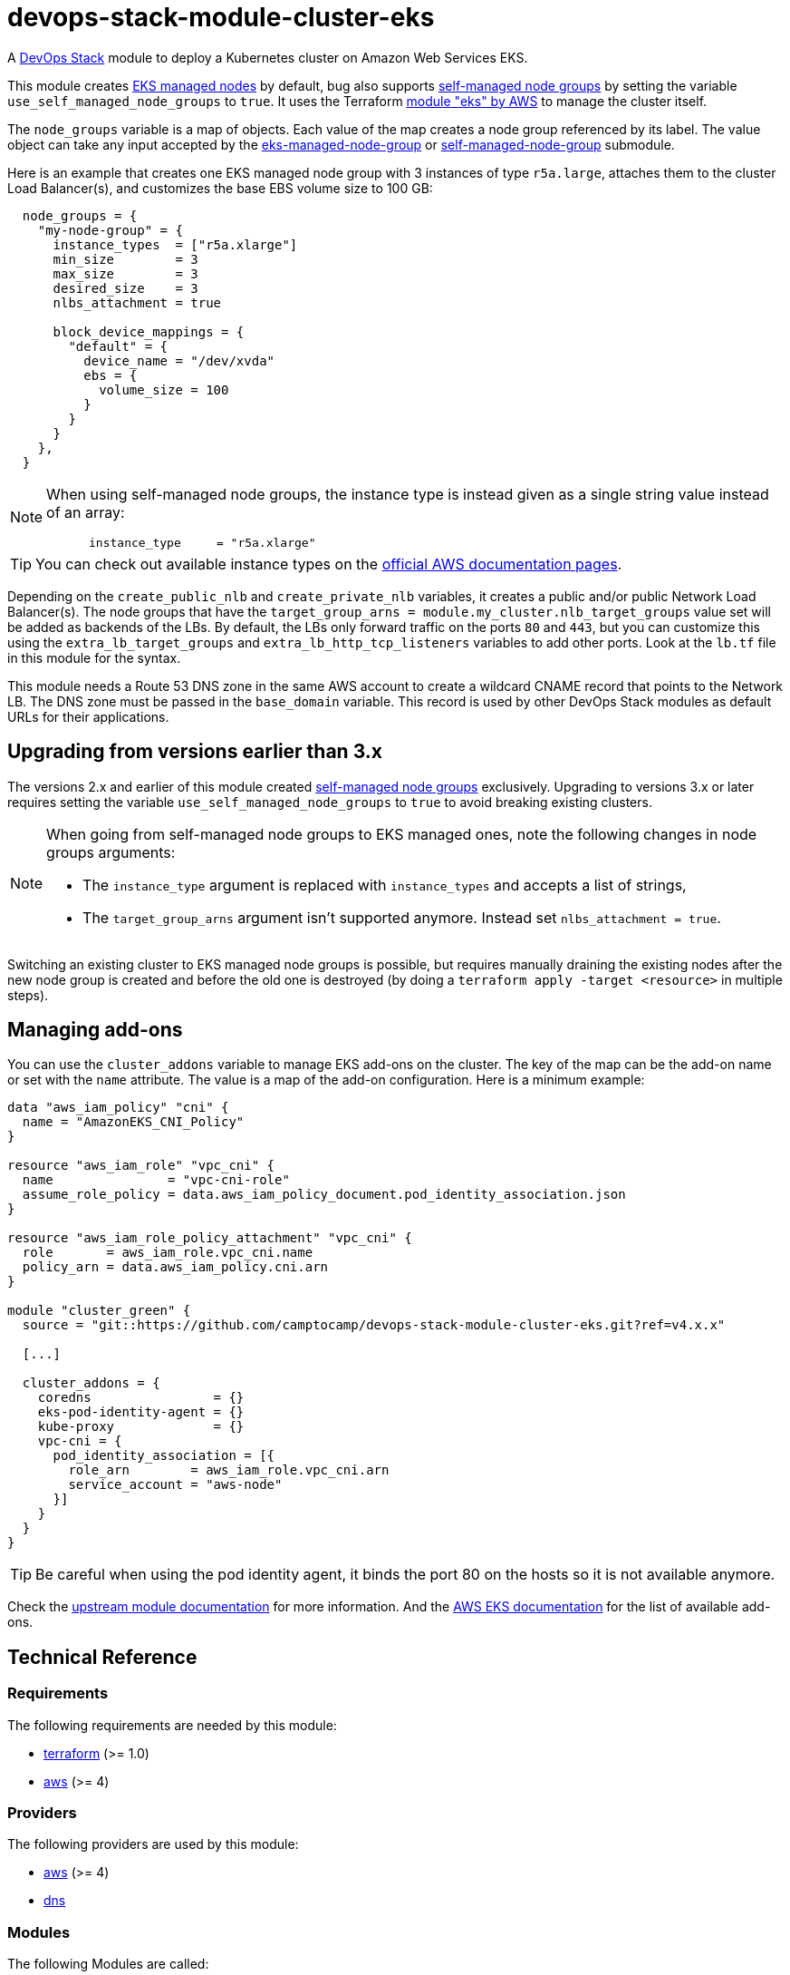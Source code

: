 = devops-stack-module-cluster-eks

A https://devops-stack.io/[DevOps Stack] module to deploy a Kubernetes cluster on Amazon Web Services EKS.

This module creates https://docs.aws.amazon.com/eks/latest/userguide/managed-node-groups.html[EKS managed nodes] by default, bug also supports https://docs.aws.amazon.com/eks/latest/userguide/worker.html[self-managed node groups] by setting the variable `use_self_managed_node_groups` to `true`. It uses the Terraform https://registry.terraform.io/modules/terraform-aws-modules/eks/aws/latest[module "eks" by AWS] to manage the cluster itself.

The `node_groups` variable is a map of objects. Each value of the map creates a node group referenced by its label. The value object can take any input accepted by the https://registry.terraform.io/modules/terraform-aws-modules/eks/aws/latest/submodules/eks-managed-node-group[eks-managed-node-group] or https://registry.terraform.io/modules/terraform-aws-modules/eks/aws/latest/submodules/self-managed-node-group[self-managed-node-group] submodule.

Here is an example that creates one EKS managed node group with 3 instances of type `r5a.large`, attaches them to the cluster Load Balancer(s), and customizes the base EBS volume size to 100 GB:

----
  node_groups = {
    "my-node-group" = {
      instance_types  = ["r5a.xlarge"]
      min_size        = 3
      max_size        = 3
      desired_size    = 3
      nlbs_attachment = true

      block_device_mappings = {
        "default" = {
          device_name = "/dev/xvda"
          ebs = {
            volume_size = 100
          }
        }
      }
    },
  }
----

[NOTE]
====
When using self-managed node groups, the instance type is instead given as a single string value instead of an array:

----
      instance_type     = "r5a.xlarge"
----
====

TIP: You can check out available instance types on the https://aws.amazon.com/ec2/instance-types[official AWS documentation pages].

Depending on the `create_public_nlb` and `create_private_nlb` variables, it creates a public and/or public Network Load Balancer(s). The node groups that have the `target_group_arns = module.my_cluster.nlb_target_groups` value set will be added as backends of the LBs. By default, the LBs only forward traffic on the ports `80` and `443`, but you can customize this using the `extra_lb_target_groups` and `extra_lb_http_tcp_listeners` variables to add other ports. Look at the `lb.tf` file in this module for the syntax.

This module needs a Route 53 DNS zone in the same AWS account to create a wildcard CNAME record that points to the Network LB. The DNS zone must be passed in the `base_domain` variable. This record is used by other DevOps Stack modules as default URLs for their applications.

== Upgrading from versions earlier than 3.x

The versions 2.x and earlier of this module created https://docs.aws.amazon.com/eks/latest/userguide/worker.html[self-managed node groups] exclusively. Upgrading to versions 3.x or later requires setting the variable `use_self_managed_node_groups` to `true` to avoid breaking existing clusters.

[NOTE]
====
When going from self-managed node groups to EKS managed ones, note the following changes in node groups arguments:

- The `instance_type` argument is replaced with `instance_types` and accepts a list of strings,
- The `target_group_arns` argument isn't supported anymore. Instead set `nlbs_attachment = true`.
====

Switching an existing cluster to EKS managed node groups is possible, but requires manually draining the existing nodes after the new node group is created and before the old one is destroyed (by doing a `terraform apply -target <resource>` in multiple steps).

== Managing add-ons

You can use the `cluster_addons` variable to manage EKS add-ons on the cluster. The key of the map can be the add-on name or set with the `name` attribute. The value is a map of the add-on configuration. Here is a minimum example:

[source.hcl]
----
data "aws_iam_policy" "cni" {
  name = "AmazonEKS_CNI_Policy"
}

resource "aws_iam_role" "vpc_cni" {
  name               = "vpc-cni-role"
  assume_role_policy = data.aws_iam_policy_document.pod_identity_association.json
}

resource "aws_iam_role_policy_attachment" "vpc_cni" {
  role       = aws_iam_role.vpc_cni.name
  policy_arn = data.aws_iam_policy.cni.arn
}

module "cluster_green" {
  source = "git::https://github.com/camptocamp/devops-stack-module-cluster-eks.git?ref=v4.x.x"

  [...]

  cluster_addons = {
    coredns                = {}
    eks-pod-identity-agent = {}
    kube-proxy             = {}
    vpc-cni = {
      pod_identity_association = [{
        role_arn        = aws_iam_role.vpc_cni.arn
        service_account = "aws-node"
      }]
    }
  }
}
----

TIP: Be careful when using the pod identity agent, it binds the port 80 on the hosts so it is not available anymore.

Check the  https://github.com/terraform-aws-modules/terraform-aws-eks?tab=readme-ov-file#input_cluster_addons[upstream module documentation] for more information. And the https://docs.aws.amazon.com/eks/latest/userguide/workloads-add-ons-available-eks.html[AWS EKS documentation] for the list of available add-ons.

== Technical Reference

// BEGIN_TF_DOCS
=== Requirements

The following requirements are needed by this module:

- [[requirement_terraform]] <<requirement_terraform,terraform>> (>= 1.0)

- [[requirement_aws]] <<requirement_aws,aws>> (>= 4)

=== Providers

The following providers are used by this module:

- [[provider_aws]] <<provider_aws,aws>> (>= 4)

- [[provider_dns]] <<provider_dns,dns>>

=== Modules

The following Modules are called:

==== [[module_cluster]] <<module_cluster,cluster>>

Source: terraform-aws-modules/eks/aws

Version: ~> 20.0

==== [[module_nlb]] <<module_nlb,nlb>>

Source: terraform-aws-modules/alb/aws

Version: ~> 8.0

==== [[module_nlb_private]] <<module_nlb_private,nlb_private>>

Source: terraform-aws-modules/alb/aws

Version: ~> 8.0

=== Resources

The following resources are used by this module:

- https://registry.terraform.io/providers/hashicorp/aws/latest/docs/resources/autoscaling_attachment[aws_autoscaling_attachment.node_groups_to_nlbs_target_groups] (resource)
- https://registry.terraform.io/providers/hashicorp/aws/latest/docs/resources/route53_record[aws_route53_record.wildcard] (resource)
- https://registry.terraform.io/providers/hashicorp/aws/latest/docs/data-sources/eks_cluster_auth[aws_eks_cluster_auth.cluster] (data source)
- https://registry.terraform.io/providers/hashicorp/aws/latest/docs/data-sources/region[aws_region.current] (data source)
- https://registry.terraform.io/providers/hashicorp/aws/latest/docs/data-sources/route53_zone[aws_route53_zone.this] (data source)
- https://registry.terraform.io/providers/hashicorp/dns/latest/docs/data-sources/a_record_set[dns_a_record_set.nlb] (data source)
- https://registry.terraform.io/providers/hashicorp/dns/latest/docs/data-sources/a_record_set[dns_a_record_set.nlb_private] (data source)

=== Required Inputs

The following input variables are required:

==== [[input_cluster_name]] <<input_cluster_name,cluster_name>>

Description: Name of the EKS cluster. Must be unique in the AWS account.

Type: `string`

==== [[input_vpc_id]] <<input_vpc_id,vpc_id>>

Description: ID of the VPC where the cluster and nodes will be deployed.

Type: `string`

==== [[input_private_subnet_ids]] <<input_private_subnet_ids,private_subnet_ids>>

Description: List of IDs of private subnets that the EKS instances will be attached to.

Type: `list(string)`

=== Optional Inputs

The following input variables are optional (have default values):

==== [[input_base_domain]] <<input_base_domain,base_domain>>

Description: The base domain for the cluster.

This module needs a Route 53 zone matching this variable with permission to create DNS records. It will create a wildcard CNAME record `*.<subdomain>.<base_domain>` that points to an Elastic Load Balancer routing ingress traffic to all cluster nodes. Such urls will be used by default by other DevOps Stack modules for the applications they deploy (e.g. Argo CD, Prometheus, etc).

Type: `string`

Default: `null`

==== [[input_subdomain]] <<input_subdomain,subdomain>>

Description: The subdomain used for ingresses.

Type: `string`

Default: `"apps"`

==== [[input_kubernetes_version]] <<input_kubernetes_version,kubernetes_version>>

Description: Kubernetes `<major>.<minor>` version to use for the EKS cluster.

See https://docs.aws.amazon.com/eks/latest/userguide/kubernetes-versions.html[AWS EKS documentation] for a list of available versions.

If you do not specify a value, the latest available version at creation is used and no upgrades will occur except those automatically triggered by EKS.

The value can be set and increased on an existing cluster to upgrade it. *Note that this triggers a rolling replacement of the compute nodes, so all pods will be recreated*.

Type: `string`

Default: `null`

==== [[input_cluster_endpoint_public_access_cidrs]] <<input_cluster_endpoint_public_access_cidrs,cluster_endpoint_public_access_cidrs>>

Description: List of CIDR blocks which can access the Amazon EKS public API server endpoint.

Type: `list(string)`

Default:
[source,json]
----
[
  "0.0.0.0/0"
]
----

==== [[input_public_subnet_ids]] <<input_public_subnet_ids,public_subnet_ids>>

Description: List of IDs of public subnets the public NLB will be attached to if enabled with 'create_public_nlb'.

Type: `list(string)`

Default: `[]`

==== [[input_node_groups]] <<input_node_groups,node_groups>>

Description: A map of node group configurations to be created.

Type: `any`

Default: `{}`

==== [[input_use_self_managed_node_groups]] <<input_use_self_managed_node_groups,use_self_managed_node_groups>>

Description: Whether to use self-managed node groups instead of EKS managed node groups.

EKS managed node groups have the advantage of automatically draining the nodes when instances are being replaced.

**You should set this variable to `true` on clusters deployed with a module earlier than v3 because it created self-managed node groups exclusively.**

Changing this on an existing cluster is not supported (although it is possible with some downtime and manual fixes to the load balancer target groups).

Type: `bool`

Default: `false`

==== [[input_create_public_nlb]] <<input_create_public_nlb,create_public_nlb>>

Description: Whether to create an internet-facing NLB attached to the public subnets

Type: `bool`

Default: `true`

==== [[input_create_private_nlb]] <<input_create_private_nlb,create_private_nlb>>

Description: Whether to create an internal NLB attached the private subnets

Type: `bool`

Default: `false`

==== [[input_nlb_attached_node_groups]] <<input_nlb_attached_node_groups,nlb_attached_node_groups>>

Description: List of node_groups indexes that the NLB(s) should be attached to

Type: `list(any)`

Default: `[]`

==== [[input_lb_target_groups]] <<input_lb_target_groups,lb_target_groups>>

Description: Target Groups to attach to Network LBs (overrides the default target groups).

A list of maps containing key/value pairs that define the target groups.

Type:
[source,hcl]
----
list(object({
    name_prefix      = string
    backend_protocol = string
    backend_port     = number
    target_type      = optional(string)
  }))
----

Default: `null`

==== [[input_extra_lb_http_tcp_listeners]] <<input_extra_lb_http_tcp_listeners,extra_lb_http_tcp_listeners>>

Description: Additional Listeners to attach to Network LBs.

A list of maps describing the HTTP listeners. Required key/values: `port`, `protocol`. Optional key/values: `target_group_index` (defaults to `http_tcp_listeners[count.index]`).

Type: `list(any)`

Default: `[]`

==== [[input_tags]] <<input_tags,tags>>

Description: Tags to apply to all resources created by the EKS Terraform module.

Type: `map(string)`

Default: `{}`

==== [[input_cluster_enabled_log_types]] <<input_cluster_enabled_log_types,cluster_enabled_log_types>>

Description: A list of the desired control plane logs to enable.

Type: `list(string)`

Default:
[source,json]
----
[
  "audit",
  "api",
  "authenticator"
]
----

==== [[input_enable_cluster_creator_admin_permissions]] <<input_enable_cluster_creator_admin_permissions,enable_cluster_creator_admin_permissions>>

Description: Add the current caller identity (tipycally the Terraform API user) as a cluster administrator via access entry. This is needed to also install the bootstrap Argo CD through Helm. Default to `true`. Set to `false` to manage all access entries with the `access_entries` argument.

Type: `bool`

Default: `true`

==== [[input_access_entries]] <<input_access_entries,access_entries>>

Description: Map of access entries to add to the cluster. The type of the variable is `any` similarly to the upstream EKS module. Please check the https://github.com/terraform-aws-modules/terraform-aws-eks[their README] for more information and examples.

Type: `any`

Default: `{}`

==== [[input_cluster_addons]] <<input_cluster_addons,cluster_addons>>

Description: Map of cluster add-on configurations to enable for the cluster. Add-on name can be the map keys or set with `name`.

Type: `any`

Default: `{}`

=== Outputs

The following outputs are exported:

==== [[output_cluster_name]] <<output_cluster_name,cluster_name>>

Description: Name of the EKS cluster.

==== [[output_cluster_arn]] <<output_cluster_arn,cluster_arn>>

Description: The Amazon Resource Name (ARN) of the cluster

==== [[output_base_domain]] <<output_base_domain,base_domain>>

Description: The base domain for the cluster.

==== [[output_cluster_oidc_issuer_url]] <<output_cluster_oidc_issuer_url,cluster_oidc_issuer_url>>

Description: The URL on the EKS cluster for the OpenID Connect identity provider

==== [[output_node_security_group_id]] <<output_node_security_group_id,node_security_group_id>>

Description: ID of the node shared security group

==== [[output_node_groups]] <<output_node_groups,node_groups>>

Description: Map of attribute maps for all node groups created.

==== [[output_kubernetes_host]] <<output_kubernetes_host,kubernetes_host>>

Description: Endpoint for your Kubernetes API server.

==== [[output_kubernetes_cluster_ca_certificate]] <<output_kubernetes_cluster_ca_certificate,kubernetes_cluster_ca_certificate>>

Description: Certificate data required to communicate with the cluster.

==== [[output_kubernetes_token]] <<output_kubernetes_token,kubernetes_token>>

Description: Token to use to authenticate with the cluster.

==== [[output_nlb_dns_name]] <<output_nlb_dns_name,nlb_dns_name>>

Description: Map of the DNS names of the load balancers (public and/or private if enabled). Returns `null` if the respective load balancer is disabled.

==== [[output_nlb_zone_id]] <<output_nlb_zone_id,nlb_zone_id>>

Description: Map of the zone_id of the load balancer to assist with creating DNS records (public and/or private if enabled). Returns `null` if the respective load balancer is disabled.

==== [[output_nlb_target_groups]] <<output_nlb_target_groups,nlb_target_groups>>

Description: List of the target groups ARNs (public and/or private if enabled).

==== [[output_kubernetes]] <<output_kubernetes,kubernetes>>

Description: Kubernetes API endpoint and CA certificate as a structured value.
// END_TF_DOCS

=== Reference in table format

.Show tables
[%collapsible]
====
// BEGIN_TF_TABLES
= Requirements

[cols="a,a",options="header,autowidth"]
|===
|Name |Version
|[[requirement_terraform]] <<requirement_terraform,terraform>> |>= 1.0
|[[requirement_aws]] <<requirement_aws,aws>> |>= 4
|===

= Providers

[cols="a,a",options="header,autowidth"]
|===
|Name |Version
|[[provider_dns]] <<provider_dns,dns>> |n/a
|[[provider_aws]] <<provider_aws,aws>> |>= 4
|===

= Modules

[cols="a,a,a",options="header,autowidth"]
|===
|Name |Source |Version
|[[module_cluster]] <<module_cluster,cluster>> |terraform-aws-modules/eks/aws |~> 20.0
|[[module_nlb]] <<module_nlb,nlb>> |terraform-aws-modules/alb/aws |~> 8.0
|[[module_nlb_private]] <<module_nlb_private,nlb_private>> |terraform-aws-modules/alb/aws |~> 8.0
|===

= Resources

[cols="a,a",options="header,autowidth"]
|===
|Name |Type
|https://registry.terraform.io/providers/hashicorp/aws/latest/docs/resources/autoscaling_attachment[aws_autoscaling_attachment.node_groups_to_nlbs_target_groups] |resource
|https://registry.terraform.io/providers/hashicorp/aws/latest/docs/resources/route53_record[aws_route53_record.wildcard] |resource
|https://registry.terraform.io/providers/hashicorp/aws/latest/docs/data-sources/eks_cluster_auth[aws_eks_cluster_auth.cluster] |data source
|https://registry.terraform.io/providers/hashicorp/aws/latest/docs/data-sources/region[aws_region.current] |data source
|https://registry.terraform.io/providers/hashicorp/aws/latest/docs/data-sources/route53_zone[aws_route53_zone.this] |data source
|https://registry.terraform.io/providers/hashicorp/dns/latest/docs/data-sources/a_record_set[dns_a_record_set.nlb] |data source
|https://registry.terraform.io/providers/hashicorp/dns/latest/docs/data-sources/a_record_set[dns_a_record_set.nlb_private] |data source
|===

= Inputs

[cols="a,a,a,a,a",options="header,autowidth"]
|===
|Name |Description |Type |Default |Required
|[[input_cluster_name]] <<input_cluster_name,cluster_name>>
|Name of the EKS cluster. Must be unique in the AWS account.
|`string`
|n/a
|yes

|[[input_base_domain]] <<input_base_domain,base_domain>>
|The base domain for the cluster.

This module needs a Route 53 zone matching this variable with permission to create DNS records. It will create a wildcard CNAME record `*.<subdomain>.<base_domain>` that points to an Elastic Load Balancer routing ingress traffic to all cluster nodes. Such urls will be used by default by other DevOps Stack modules for the applications they deploy (e.g. Argo CD, Prometheus, etc).

|`string`
|`null`
|no

|[[input_subdomain]] <<input_subdomain,subdomain>>
|The subdomain used for ingresses.
|`string`
|`"apps"`
|no

|[[input_kubernetes_version]] <<input_kubernetes_version,kubernetes_version>>
|Kubernetes `<major>.<minor>` version to use for the EKS cluster.

See https://docs.aws.amazon.com/eks/latest/userguide/kubernetes-versions.html[AWS EKS documentation] for a list of available versions.

If you do not specify a value, the latest available version at creation is used and no upgrades will occur except those automatically triggered by EKS.

The value can be set and increased on an existing cluster to upgrade it. *Note that this triggers a rolling replacement of the compute nodes, so all pods will be recreated*.

|`string`
|`null`
|no

|[[input_cluster_endpoint_public_access_cidrs]] <<input_cluster_endpoint_public_access_cidrs,cluster_endpoint_public_access_cidrs>>
|List of CIDR blocks which can access the Amazon EKS public API server endpoint.
|`list(string)`
|

[source]
----
[
  "0.0.0.0/0"
]
----

|no

|[[input_vpc_id]] <<input_vpc_id,vpc_id>>
|ID of the VPC where the cluster and nodes will be deployed.
|`string`
|n/a
|yes

|[[input_private_subnet_ids]] <<input_private_subnet_ids,private_subnet_ids>>
|List of IDs of private subnets that the EKS instances will be attached to.
|`list(string)`
|n/a
|yes

|[[input_public_subnet_ids]] <<input_public_subnet_ids,public_subnet_ids>>
|List of IDs of public subnets the public NLB will be attached to if enabled with 'create_public_nlb'.
|`list(string)`
|`[]`
|no

|[[input_node_groups]] <<input_node_groups,node_groups>>
|A map of node group configurations to be created.
|`any`
|`{}`
|no

|[[input_use_self_managed_node_groups]] <<input_use_self_managed_node_groups,use_self_managed_node_groups>>
|Whether to use self-managed node groups instead of EKS managed node groups.

EKS managed node groups have the advantage of automatically draining the nodes when instances are being replaced.

**You should set this variable to `true` on clusters deployed with a module earlier than v3 because it created self-managed node groups exclusively.**

Changing this on an existing cluster is not supported (although it is possible with some downtime and manual fixes to the load balancer target groups).

|`bool`
|`false`
|no

|[[input_create_public_nlb]] <<input_create_public_nlb,create_public_nlb>>
|Whether to create an internet-facing NLB attached to the public subnets
|`bool`
|`true`
|no

|[[input_create_private_nlb]] <<input_create_private_nlb,create_private_nlb>>
|Whether to create an internal NLB attached the private subnets
|`bool`
|`false`
|no

|[[input_nlb_attached_node_groups]] <<input_nlb_attached_node_groups,nlb_attached_node_groups>>
|List of node_groups indexes that the NLB(s) should be attached to
|`list(any)`
|`[]`
|no

|[[input_lb_target_groups]] <<input_lb_target_groups,lb_target_groups>>
|Target Groups to attach to Network LBs (overrides the default target groups).

A list of maps containing key/value pairs that define the target groups.

|

[source]
----
list(object({
    name_prefix      = string
    backend_protocol = string
    backend_port     = number
    target_type      = optional(string)
  }))
----

|`null`
|no

|[[input_extra_lb_http_tcp_listeners]] <<input_extra_lb_http_tcp_listeners,extra_lb_http_tcp_listeners>>
|Additional Listeners to attach to Network LBs.

A list of maps describing the HTTP listeners. Required key/values: `port`, `protocol`. Optional key/values: `target_group_index` (defaults to `http_tcp_listeners[count.index]`).

|`list(any)`
|`[]`
|no

|[[input_tags]] <<input_tags,tags>>
|Tags to apply to all resources created by the EKS Terraform module.
|`map(string)`
|`{}`
|no

|[[input_cluster_enabled_log_types]] <<input_cluster_enabled_log_types,cluster_enabled_log_types>>
|A list of the desired control plane logs to enable.
|`list(string)`
|

[source]
----
[
  "audit",
  "api",
  "authenticator"
]
----

|no

|[[input_enable_cluster_creator_admin_permissions]] <<input_enable_cluster_creator_admin_permissions,enable_cluster_creator_admin_permissions>>
|Add the current caller identity (tipycally the Terraform API user) as a cluster administrator via access entry. This is needed to also install the bootstrap Argo CD through Helm. Default to `true`. Set to `false` to manage all access entries with the `access_entries` argument.
|`bool`
|`true`
|no

|[[input_access_entries]] <<input_access_entries,access_entries>>
|Map of access entries to add to the cluster. The type of the variable is `any` similarly to the upstream EKS module. Please check the https://github.com/terraform-aws-modules/terraform-aws-eks[their README] for more information and examples.
|`any`
|`{}`
|no

|[[input_cluster_addons]] <<input_cluster_addons,cluster_addons>>
|Map of cluster add-on configurations to enable for the cluster. Add-on name can be the map keys or set with `name`.
|`any`
|`{}`
|no

|===

= Outputs

[cols="a,a",options="header,autowidth"]
|===
|Name |Description
|[[output_cluster_name]] <<output_cluster_name,cluster_name>> |Name of the EKS cluster.
|[[output_cluster_arn]] <<output_cluster_arn,cluster_arn>> |The Amazon Resource Name (ARN) of the cluster
|[[output_base_domain]] <<output_base_domain,base_domain>> |The base domain for the cluster.
|[[output_cluster_oidc_issuer_url]] <<output_cluster_oidc_issuer_url,cluster_oidc_issuer_url>> |The URL on the EKS cluster for the OpenID Connect identity provider
|[[output_node_security_group_id]] <<output_node_security_group_id,node_security_group_id>> |ID of the node shared security group
|[[output_node_groups]] <<output_node_groups,node_groups>> |Map of attribute maps for all node groups created.
|[[output_kubernetes_host]] <<output_kubernetes_host,kubernetes_host>> |Endpoint for your Kubernetes API server.
|[[output_kubernetes_cluster_ca_certificate]] <<output_kubernetes_cluster_ca_certificate,kubernetes_cluster_ca_certificate>> |Certificate data required to communicate with the cluster.
|[[output_kubernetes_token]] <<output_kubernetes_token,kubernetes_token>> |Token to use to authenticate with the cluster.
|[[output_nlb_dns_name]] <<output_nlb_dns_name,nlb_dns_name>> |Map of the DNS names of the load balancers (public and/or private if enabled). Returns `null` if the respective load balancer is disabled.
|[[output_nlb_zone_id]] <<output_nlb_zone_id,nlb_zone_id>> |Map of the zone_id of the load balancer to assist with creating DNS records (public and/or private if enabled). Returns `null` if the respective load balancer is disabled.
|[[output_nlb_target_groups]] <<output_nlb_target_groups,nlb_target_groups>> |List of the target groups ARNs (public and/or private if enabled).
|[[output_kubernetes]] <<output_kubernetes,kubernetes>> |Kubernetes API endpoint and CA certificate as a structured value.
|===
// END_TF_TABLES
====
